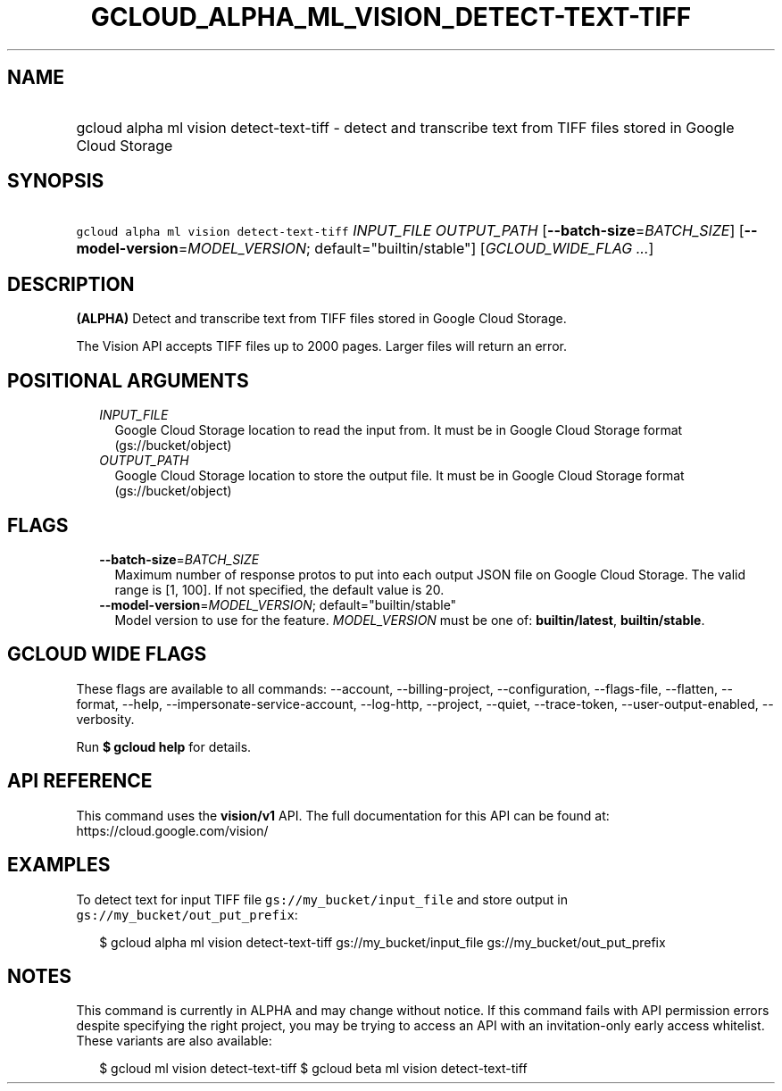 
.TH "GCLOUD_ALPHA_ML_VISION_DETECT\-TEXT\-TIFF" 1



.SH "NAME"
.HP
gcloud alpha ml vision detect\-text\-tiff \- detect and transcribe text from TIFF files stored in Google Cloud Storage



.SH "SYNOPSIS"
.HP
\f5gcloud alpha ml vision detect\-text\-tiff\fR \fIINPUT_FILE\fR \fIOUTPUT_PATH\fR [\fB\-\-batch\-size\fR=\fIBATCH_SIZE\fR] [\fB\-\-model\-version\fR=\fIMODEL_VERSION\fR;\ default="builtin/stable"] [\fIGCLOUD_WIDE_FLAG\ ...\fR]



.SH "DESCRIPTION"

\fB(ALPHA)\fR Detect and transcribe text from TIFF files stored in Google Cloud
Storage.

The Vision API accepts TIFF files up to 2000 pages. Larger files will return an
error.



.SH "POSITIONAL ARGUMENTS"

.RS 2m
.TP 2m
\fIINPUT_FILE\fR
Google Cloud Storage location to read the input from. It must be in Google Cloud
Storage format (gs://bucket/object)

.TP 2m
\fIOUTPUT_PATH\fR
Google Cloud Storage location to store the output file. It must be in Google
Cloud Storage format (gs://bucket/object)


.RE
.sp

.SH "FLAGS"

.RS 2m
.TP 2m
\fB\-\-batch\-size\fR=\fIBATCH_SIZE\fR
Maximum number of response protos to put into each output JSON file on Google
Cloud Storage. The valid range is [1, 100]. If not specified, the default value
is 20.

.TP 2m
\fB\-\-model\-version\fR=\fIMODEL_VERSION\fR; default="builtin/stable"
Model version to use for the feature. \fIMODEL_VERSION\fR must be one of:
\fBbuiltin/latest\fR, \fBbuiltin/stable\fR.


.RE
.sp

.SH "GCLOUD WIDE FLAGS"

These flags are available to all commands: \-\-account, \-\-billing\-project,
\-\-configuration, \-\-flags\-file, \-\-flatten, \-\-format, \-\-help,
\-\-impersonate\-service\-account, \-\-log\-http, \-\-project, \-\-quiet,
\-\-trace\-token, \-\-user\-output\-enabled, \-\-verbosity.

Run \fB$ gcloud help\fR for details.



.SH "API REFERENCE"

This command uses the \fBvision/v1\fR API. The full documentation for this API
can be found at: https://cloud.google.com/vision/



.SH "EXAMPLES"

To detect text for input TIFF file \f5gs://my_bucket/input_file\fR and store
output in \f5gs://my_bucket/out_put_prefix\fR:

.RS 2m
$ gcloud alpha ml vision detect\-text\-tiff gs://my_bucket/input_file
gs://my_bucket/out_put_prefix
.RE



.SH "NOTES"

This command is currently in ALPHA and may change without notice. If this
command fails with API permission errors despite specifying the right project,
you may be trying to access an API with an invitation\-only early access
whitelist. These variants are also available:

.RS 2m
$ gcloud ml vision detect\-text\-tiff
$ gcloud beta ml vision detect\-text\-tiff
.RE

